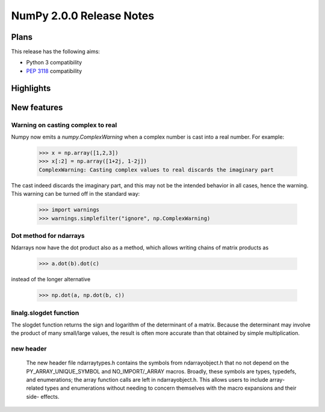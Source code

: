 =========================
NumPy 2.0.0 Release Notes
=========================


Plans
=====

This release has the following aims:

* Python 3 compatibility
* :pep:`3118` compatibility


Highlights
==========


New features
============

Warning on casting complex to real
~~~~~~~~~~~~~~~~~~~~~~~~~~~~~~~~~~

Numpy now emits a `numpy.ComplexWarning` when a complex number is cast
into a real number. For example:

    >>> x = np.array([1,2,3])
    >>> x[:2] = np.array([1+2j, 1-2j])
    ComplexWarning: Casting complex values to real discards the imaginary part

The cast indeed discards the imaginary part, and this may not be the
intended behavior in all cases, hence the warning. This warning can be
turned off in the standard way:

    >>> import warnings
    >>> warnings.simplefilter("ignore", np.ComplexWarning)

Dot method for ndarrays
~~~~~~~~~~~~~~~~~~~~~~~

Ndarrays now have the dot product also as a method, which allows writing
chains of matrix products as

    >>> a.dot(b).dot(c)

instead of the longer alternative

    >>> np.dot(a, np.dot(b, c))

linalg.slogdet function
~~~~~~~~~~~~~~~~~~~~~~~

The slogdet function returns the sign and logarithm of the determinant
of a matrix. Because the determinant may involve the product of many
small/large values, the result is often more accurate than that obtained
by simple multiplication.

new header
~~~~~~~~~~

 The new header file ndarraytypes.h contains the symbols from
 ndarrayobject.h that no not depend on the PY_ARRAY_UNIQUE_SYMBOL and
 NO_IMPORT/_ARRAY macros. Broadly, these symbols are types, typedefs, and
 enumerations; the array function calls are left in ndarrayobject.h. This
 allows users to include array-related types and enumerations without
 needing to concern themselves with the macro expansions and their side-
 effects.


